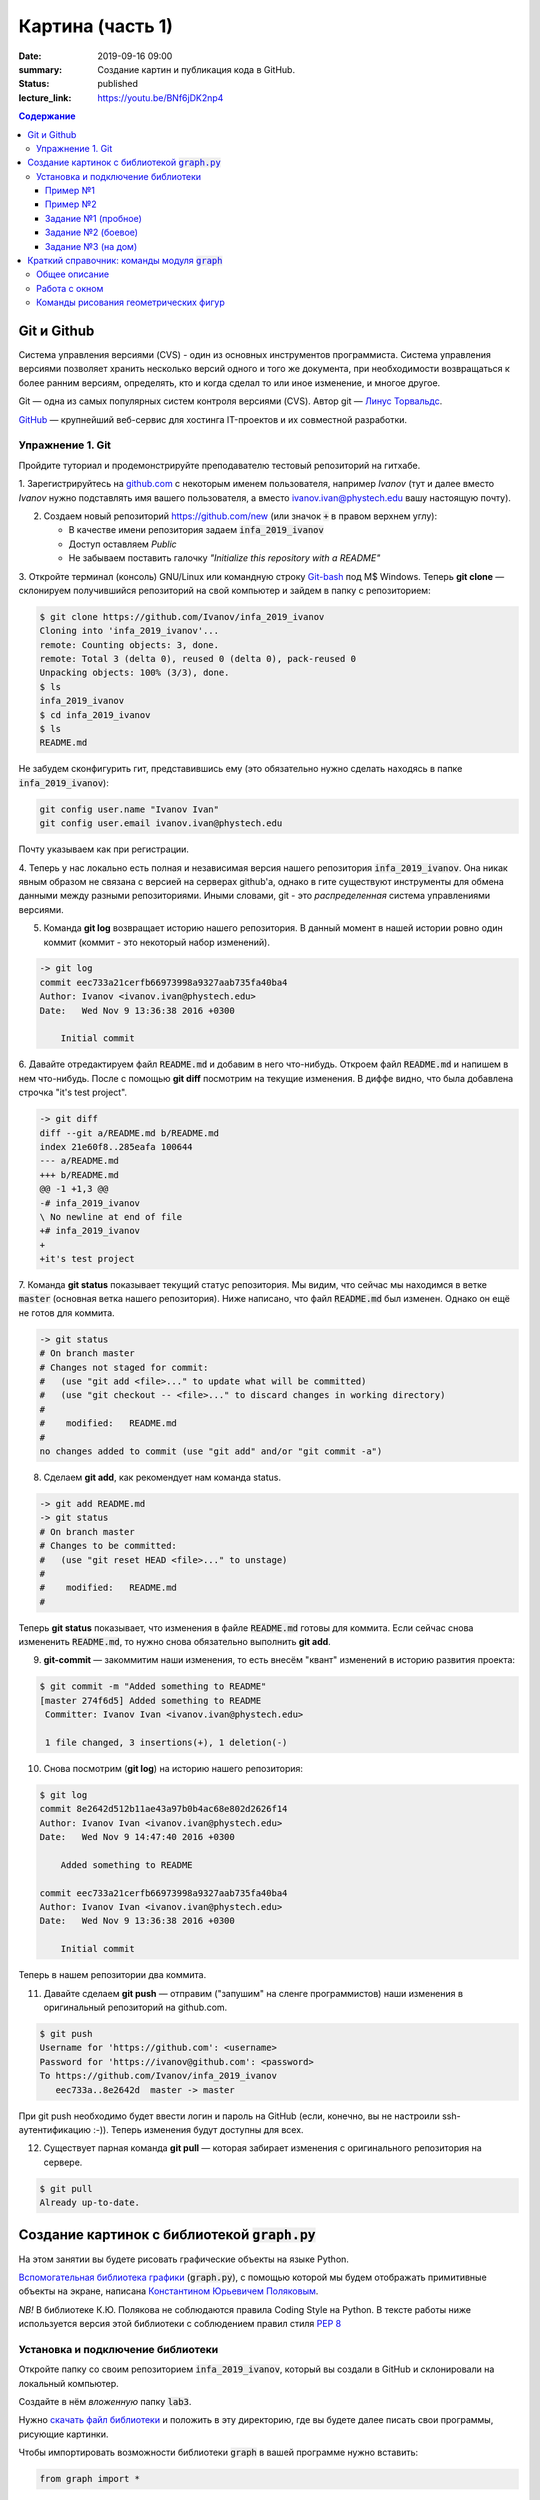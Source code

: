 Картина (часть 1)
#################

:date: 2019-09-16 09:00
:summary: Создание картин и публикация кода в GitHub.
:status: published
:lecture_link: https://youtu.be/BNf6jDK2np4

.. default-role:: code
.. contents:: Содержание


Git и Github
============

Система управления версиями (CVS) - один из основных инструментов программиста. Система управления версиями позволяет хранить несколько версий одного и того же документа, при необходимости возвращаться к более ранним версиям, определять, кто и когда сделал то или иное изменение, и многое другое.

Git — одна из самых популярных систем контроля версиями (CVS). Автор git — `Линус Торвальдс`_.

.. _`Линус Торвальдс`: https://ru.wikipedia.org/wiki/%D0%A2%D0%BE%D1%80%D0%B2%D0%B0%D0%BB%D1%8C%D0%B4%D1%81,_%D0%9B%D0%B8%D0%BD%D1%83%D1%81

GitHub_ — крупнейший веб-сервис для хостинга IT-проектов и их совместной разработки.

.. _GitHub: https://ru.wikipedia.org/wiki/GitHub

Упражнение 1. Git
-----------------

Пройдите туториал и продемонстрируйте преподавателю тестовый репозиторий на гитхабе.

1. Зарегистрируйтесь на github.com_ с некоторым именем пользователя, например *Ivanov*
(тут и далее вместо *Ivanov* нужно подставлять имя вашего пользователя,
а вместо ivanov.ivan@phystech.edu вашу настоящую почту).

.. _github.com: https://github.com

2. Создаем новый репозиторий https://github.com/new (или значок `+` в правом верхнем углу):

   * В качестве имени репозитория задаем `infa_2019_ivanov`
   * Доступ оставляем *Public*
   * Не забываем поставить галочку *"Initialize this repository with a README"*

3. Откройте терминал (консоль) GNU/Linux или командную строку Git-bash_ под M$ Windows.
Теперь **git clone** — склонируем получившийся репозиторий на свой компьютер и зайдем в папку с репозиторием:

.. _Git-bash: https://gitforwindows.org/

.. code-block:: bash

    $ git clone https://github.com/Ivanov/infa_2019_ivanov
    Cloning into 'infa_2019_ivanov'...
    remote: Counting objects: 3, done.
    remote: Total 3 (delta 0), reused 0 (delta 0), pack-reused 0
    Unpacking objects: 100% (3/3), done.
    $ ls
    infa_2019_ivanov
    $ cd infa_2019_ivanov
    $ ls
    README.md

Не забудем сконфигурить гит, представившись ему (это обязательно нужно сделать находясь в папке `infa_2019_ivanov`):

.. code-block:: bash

    git config user.name "Ivanov Ivan"
    git config user.email ivanov.ivan@phystech.edu

Почту указываем как при регистрации.

4. Теперь у нас локально есть полная и независимая версия нашего репозитория `infa_2019_ivanov`. 
Она никак явным образом не связана с версией на серверах github'а, однако в гите существуют инструменты 
для обмена данными между разными репозиториями. Иными словами, git - это *распределенная* система управлениями версиями.

5. Команда **git log** возвращает историю нашего репозитория. В данный момент в нашей истории ровно один коммит (коммит - это некоторый набор изменений).

.. code-block:: bash

    -> git log
    commit eec733a21cerfb66973998a9327aab735fa40ba4
    Author: Ivanov <ivanov.ivan@phystech.edu>
    Date:   Wed Nov 9 13:36:38 2016 +0300

        Initial commit

6. Давайте отредактируем файл `README.md` и добавим в него что-нибудь. Откроем файл `README.md` и напишем в нем что-нибудь.
После с помощью **git diff** посмотрим на текущие изменения. В диффе видно, что была добавлена строчка "it's test project".

.. code-block:: bash

    -> git diff
    diff --git a/README.md b/README.md
    index 21e60f8..285eafa 100644
    --- a/README.md
    +++ b/README.md
    @@ -1 +1,3 @@
    -# infa_2019_ivanov
    \ No newline at end of file
    +# infa_2019_ivanov
    +
    +it's test project

7. Команда **git status** показывает текущий статус репозитория. Мы видим, что сейчас мы находимся в ветке `master` (основная ветка нашего репозитория).
Ниже написано, что файл `README.md` был изменен. Однако он ещё не готов для коммита.

.. code-block:: bash

    -> git status
    # On branch master
    # Changes not staged for commit:
    #   (use "git add <file>..." to update what will be committed)
    #   (use "git checkout -- <file>..." to discard changes in working directory)
    #
    #    modified:   README.md
    #
    no changes added to commit (use "git add" and/or "git commit -a")

8. Сделаем **git add**, как рекомендует нам команда status.

.. code-block:: bash

    -> git add README.md
    -> git status
    # On branch master
    # Changes to be committed:
    #   (use "git reset HEAD <file>..." to unstage)
    #
    #    modified:   README.md
    #

Теперь **git status** показывает, что изменения в файле `README.md` готовы для коммита. Если сейчас снова
измененить `README.md`, то нужно снова обязательно выполнить **git add**.

9. **git-commit** — закоммитим наши изменения, то есть внесём "квант" изменений в историю развития проекта:

.. code-block:: bash

    $ git commit -m "Added something to README"
    [master 274f6d5] Added something to README
     Committer: Ivanov Ivan <ivanov.ivan@phystech.edu>

     1 file changed, 3 insertions(+), 1 deletion(-)

10. Снова посмотрим (**git log**) на историю нашего репозитория:

.. code-block:: bash

    $ git log
    commit 8e2642d512b11ae43a97b0b4ac68e802d2626f14
    Author: Ivanov Ivan <ivanov.ivan@phystech.edu>
    Date:   Wed Nov 9 14:47:40 2016 +0300

        Added something to README

    commit eec733a21cerfb66973998a9327aab735fa40ba4
    Author: Ivanov Ivan <ivanov.ivan@phystech.edu>
    Date:   Wed Nov 9 13:36:38 2016 +0300

        Initial commit

Теперь в нашем репозитории два коммита.

11. Давайте сделаем **git push** — отправим ("запушим" на сленге программистов) наши изменения в оригинальный репозиторий на github.com.

.. code-block:: bash

    $ git push
    Username for 'https://github.com': <username>
    Password for 'https://ivanov@github.com': <password>
    To https://github.com/Ivanov/infa_2019_ivanov
       eec733a..8e2642d  master -> master

При git push необходимо будет ввести логин и пароль на GitHub (если, конечно, вы не настроили ssh-аутентификацию :-)).
Теперь изменения будут доступны для всех.

12. Существует парная команда **git pull** — которая забирает изменения с оригинального репозитория на сервере.

.. code-block:: bash

    $ git pull
    Already up-to-date.

Создание картинок с библиотекой `graph.py`
==========================================

На этом занятии вы будете рисовать графические объекты на языке Python.

`Вспомогательная библиотека графики`__ (`graph.py`), с помощью которой
мы будем отображать примитивные объекты на экране, написана `Константином Юрьевичем Поляковым`__.

.. __: http://kpolyakov.spb.ru/loadstat.php?f=/download/pygraph.zip
.. __: http://kpolyakov.spb.ru/dosie.htm

*NB!* В библиотеке К.Ю. Полякова не соблюдаются правила Coding Style на Python. В тексте работы ниже используется версия этой библиотеки с соблюдением правил стиля `PEP 8`_

.. _`PEP 8`: https://pythonworld.ru/osnovy/pep-8-rukovodstvo-po-napisaniyu-koda-na-python.html

Установка и подключение библиотеки
----------------------------------

Откройте папку со своим репозиторием `infa_2019_ivanov`, который вы создали в GitHub и склонировали на локальный компьютер.

Создайте в нём *вложенную* папку `lab3`.

Нужно `скачать файл библиотеки`__ и положить в эту директорию, где вы будете далее писать свои программы, рисующие картинки.

.. __: {filename}/extra/lab3/graph.py

Чтобы импортировать возможности библиотеки `graph` в вашей программе нужно вставить:

.. code-block:: python

   from graph import *

Пример №1
+++++++++

Создадим простую картинку:

.. code-block:: python

   from graph import *

   penColor(255,0,255)
   penSize(5)
   brushColor("blue")
   rectangle(100, 100, 300, 200)
   brushColor("yellow")
   polygon([(100,100), (200,50), 
            (300,100), (100,100)])
   penColor("white")
   brushColor("green")
   circle(200, 150, 50)

   run()

Пример №2
+++++++++

Для создания штриховок можно использовать циклы:

.. code-block:: python

   from graph import *

   x1 = 100; y1 = 100
   x2 = 300; y2 = 200
   N = 10
   rectangle (x1, y1, x2, y2)
   h = (x2 - x1) / (N + 1)
   x = x1 + h
   for i in range(N):
     line(x, y1, x, y2)
     x += h

   run()

Задание №1 (пробное)
++++++++++++++++++++

Первое задание-картинка одинаковое у всех студентов. Нарисовать злой смайлик:

.. image:: ../images/lab3/angry_smile.png
    :align: center


Задание №2 (боевое)
+++++++++++++++++++

Второе задание-картинка у всех студентов *разное*.
Попросите преподавателя закрепить за вами одно из заданий.
Возможно, вам будет выдано отдельное задание, не из этого списка.

+------------------------+------------------------+
| **Картинка**           | **Сложность**          |
+------------------------+------------------------+
| 1_1.png_               |                        |
+------------------------+------------------------+
| 2_1.png_               |                        |
+------------------------+------------------------+
| 3_1.png_               |                        |
+------------------------+------------------------+
| 4_1.png_               |                        |
+------------------------+------------------------+
| 5_1.png_               |                        |
+------------------------+------------------------+
| 6_1.png_               |                        |
+------------------------+------------------------+
| 7_1.png_               |                        |
+------------------------+------------------------+
| 8_1.png_               |                        |
+------------------------+------------------------+
| 9_1.png_               |                        |
+------------------------+------------------------+
| 10_1.png_              |                        |
+------------------------+------------------------+
| 11_1.png_              |                        |
+------------------------+------------------------+
| 12_1.png_              |                        |
+------------------------+------------------------+
| 13_1.png_              |                        |
+------------------------+------------------------+
| 14_1.png_              |                        |
+------------------------+------------------------+
| 15_1.png_              |                        |
+------------------------+------------------------+
| 16_1.png_              |                        |
+------------------------+------------------------+
| 17_1.png_              |                        |
+------------------------+------------------------+

.. _1_1.png: ../images/lab3/1_1.png
.. _2_1.png: ../images/lab3/2_1.png
.. _3_1.png: ../images/lab3/3_1.png
.. _4_1.png: ../images/lab3/4_1.png
.. _5_1.png: ../images/lab3/5_1.png
.. _6_1.png: ../images/lab3/6_1.png
.. _7_1.png: ../images/lab3/7_1.png
.. _8_1.png: ../images/lab3/8_1.png
.. _9_1.png: ../images/lab3/9_1.png
.. _10_1.png: ../images/lab3/10_1.png
.. _11_1.png: ../images/lab3/11_1.png
.. _12_1.png: ../images/lab3/12_1.png
.. _13_1.png: ../images/lab3/13_1.png
.. _14_1.png: ../images/lab3/14_1.png
.. _15_1.png: ../images/lab3/15_1.png
.. _16_1.png: ../images/lab3/16_1.png
.. _17_1.png: ../images/lab3/17_1.png

**Важно!** Результат вашей работы *обязательно* нужно отправить в свой репозиторий:

.. code-block:: bash

   student@computer:~/$ cd infa_2019_ivanov
   student@computer:~/infa_2019_ivanov/$ git add lab3
   student@computer:~/infa_2019_ivanov/$ git commit -m "Классная работа. Нарисовал..." # здесь можно написать подробности
   student@computer:~/infa_2019_ivanov/$ git push

Задание №3 (на дом)
+++++++++++++++++++

Третье задание является усложнённой версией второго.
Вам придётся выполнить модификацию своей программы.
Если вы не успеете выполнить его на занятии, обязательно сделайте задание дома.

Для скачивания репозитория на домашнем компьютере используйте команду **git clone**, а в дальнейшем
для подтягивания изменений команду **git pull**.

+------------------------+------------------------+
| **Картинка**           | **Сложность**          |
+------------------------+------------------------+
| 1_2.png_               |                        |
+------------------------+------------------------+
| 2_2.png_               |                        |
+------------------------+------------------------+
| 3_2.png_               |                        |
+------------------------+------------------------+
| 4_2.png_               |                        |
+------------------------+------------------------+
| 5_2.png_               |                        |
+------------------------+------------------------+
| 6_2.png_               |                        |
+------------------------+------------------------+
| 7_2.png_               |                        |
+------------------------+------------------------+
| 8_2.png_               |                        |
+------------------------+------------------------+
| 9_2.png_               |                        |
+------------------------+------------------------+
| 10_2.png_              |                        |
+------------------------+------------------------+
| 11_2.png_              |                        |
+------------------------+------------------------+
| 12_2.png_              |                        |
+------------------------+------------------------+
| 13_2.png_              |                        |
+------------------------+------------------------+
| 14_2.png_              |                        |
+------------------------+------------------------+
| 15_2.png_              |                        |
+------------------------+------------------------+
| 16_2.png_              |                        |
+------------------------+------------------------+
| 17_2.png_              |                        |
+------------------------+------------------------+

.. _1_2.png: ../images/lab3/1_2.png
.. _2_2.png: ../images/lab3/2_2.png
.. _3_2.png: ../images/lab3/3_2.png
.. _4_2.png: ../images/lab3/4_2.png
.. _5_2.png: ../images/lab3/5_2.png
.. _6_2.png: ../images/lab3/6_2.png
.. _7_2.png: ../images/lab3/7_2.png
.. _8_2.png: ../images/lab3/8_2.png
.. _9_2.png: ../images/lab3/9_2.png
.. _10_2.png: ../images/lab3/10_2.png
.. _11_2.png: ../images/lab3/11_2.png
.. _12_2.png: ../images/lab3/12_2.png
.. _13_2.png: ../images/lab3/13_2.png
.. _14_2.png: ../images/lab3/14_2.png
.. _15_2.png: ../images/lab3/15_2.png
.. _16_2.png: ../images/lab3/16_2.png
.. _17_2.png: ../images/lab3/17_2.png

**Важно!** Результат вашей работы *обязательно* нужно отправить в свой репозиторий:

.. code-block:: bash

   student@computer:~/$ cd infa_2019_ivanov
   student@computer:~/infa_2019_ivanov/$ git add lab3
   student@computer:~/infa_2019_ivanov/$ git commit -m "Домашняя работа. Нарисовал..." # здесь можно написать подробности
   student@computer:~/infa_2019_ivanov/$ git push


Краткий справочник: команды модуля `graph`
==========================================

Этот краткий справочник содержит не полное описание функций модуля, а только *выборку, необходимую для выполнения задания*.
Полный справочник по `graph.py` может быть найден на сайте его автора_.

.. _автора: http://kpolyakov.spb.ru/school/probook/python.htm

Общее описание
--------------

Модуль graph – это набор функций, который представляет собой «обёртку» для создания учебных графических программ на языке Python на основе  виджета Canvas библиотеки Tkinter. 

Работа с окном
--------------

windowSize(width, height)
   установка ширины (width) и высоты (height) рабочей области окна.

width, height = windowSize()
   при вызове без параметров возвращает кортеж (width,height) с текущими размерами.

Команды рисования геометрических фигур
--------------------------------------

penSize(width)
   установка толщины пера; при вызове без параметров функция возвращает текущую толщину пера:
   width = penSize()

penColor(r, g, b)
   установка цвета пера; при вызове с тремя параметрами они воспринимаются как значения составляющих цвета в модели RGB (от 0 до 255).

penColor(color)
   установка цвета пера; при вызове с одним параметром цвет `color` может быть задан как символьная строка с названием цвета ("red",  "green" и т.д.) или как символьная строка с HTML-кодом цвета ("#FF00GFF") или как кортеж (r,g,b) со значениями составляющих цвета в модели RGB;
   
сolor = penColor()
   при вызове без параметров функция возвращает текущий цвет:

brushColor(r, g, b)
   установка цвета заливки; при вызове с тремя параметрами они воспринимаются как значения составляющих цвета в модели RGB (от 0 до 255).

brushColor(color)
   установка цвета заливки; при вызове с одним параметром  цвет color может быть задан как символьная строка с названием цвета ("red",  "green" и т.д.) или как символьная строка с HTML-кодом цвета ("#FF00GFF") или как кортеж (r,g,b) со значениями составляющих цвета в модели RGB

сolor = brushColor()
   при вызове без параметров функция возвращает текущий цвет заливки.

randColor()
   функция возвращает случайный цвет в виде символьной строки с HTML-кодом цвета ("#FF00GFF").

point(x, y)
   point(x, y, color)
   нарисовать точку цвета c с координатами (x,y); если цвет не задан, используется текущий цвет линии, установленный ранее с помощью команды penColor; функция возвращает ссылку на объект-точку.

moveTo(x, y)
   переместить исполнителя в точку, заданную координатами (x,y).

moveTo(pos)
   переместить исполнителя в точку, заданную кортежем pos=(x,y), составленным из двух координат.

lineTo(x, y)
   нарисовать линию из текущего положения исполнителя в точку, заданную координатами (x,y), составленным из этих координат; цвет линии определяется последней командой penColor; функция возвращает ссылку на объект-отрезок.
   
lineTo(pos)
   нарисовать линию из текущего положения исполнителя в точку, заданную координатами (x,y) или кортежем pos=(x,y), составленным из этих координат; цвет линии определяется последней командой penColor; функция возвращает ссылку на объект-отрезок.

line(x1, y1, x2, y2)
   нарисовать линию между точками с координатами (x1,y1) и (x2,y2); цвет линии определяется последней командой penColor; функция возвращает ссылку на объект-отрезок.

polyline(p)
   нарисовать ломаную линию по точками, заданным как массив кортежей p (каждый элемент массива – кортеж (x,y) координат очередной точки); цвет линии определяется последней командой penColor; функция возвращает ссылку на объект-ломаную.

polygon(points)
   нарисовать многоугольник с заливкой по точками, заданным как массив кортежей points (каждый элемент массива – кортеж (x,y) координат очередной точки); цвет контура и заливки определяются последними командами penColor и brushColor; функция возвращает ссылку на объект-многоугольник.

rectangle(x1, y1, x2, y2)
   нарисовать прямоугольник с координатами противолежащих углов (x1,y1) и (x2,y2); цвет контура и заливки определяются последними командами penColor и brushColor; функция возвращает ссылку на объект-прямоугольник.

circle(x, y, r)
   нарисовать окружность с заливкой с центром в точке (x,y) радиуса r; цвет контура и заливки определяются последними командами penColor и brushColor; функция возвращает ссылку на объект-окружность.
